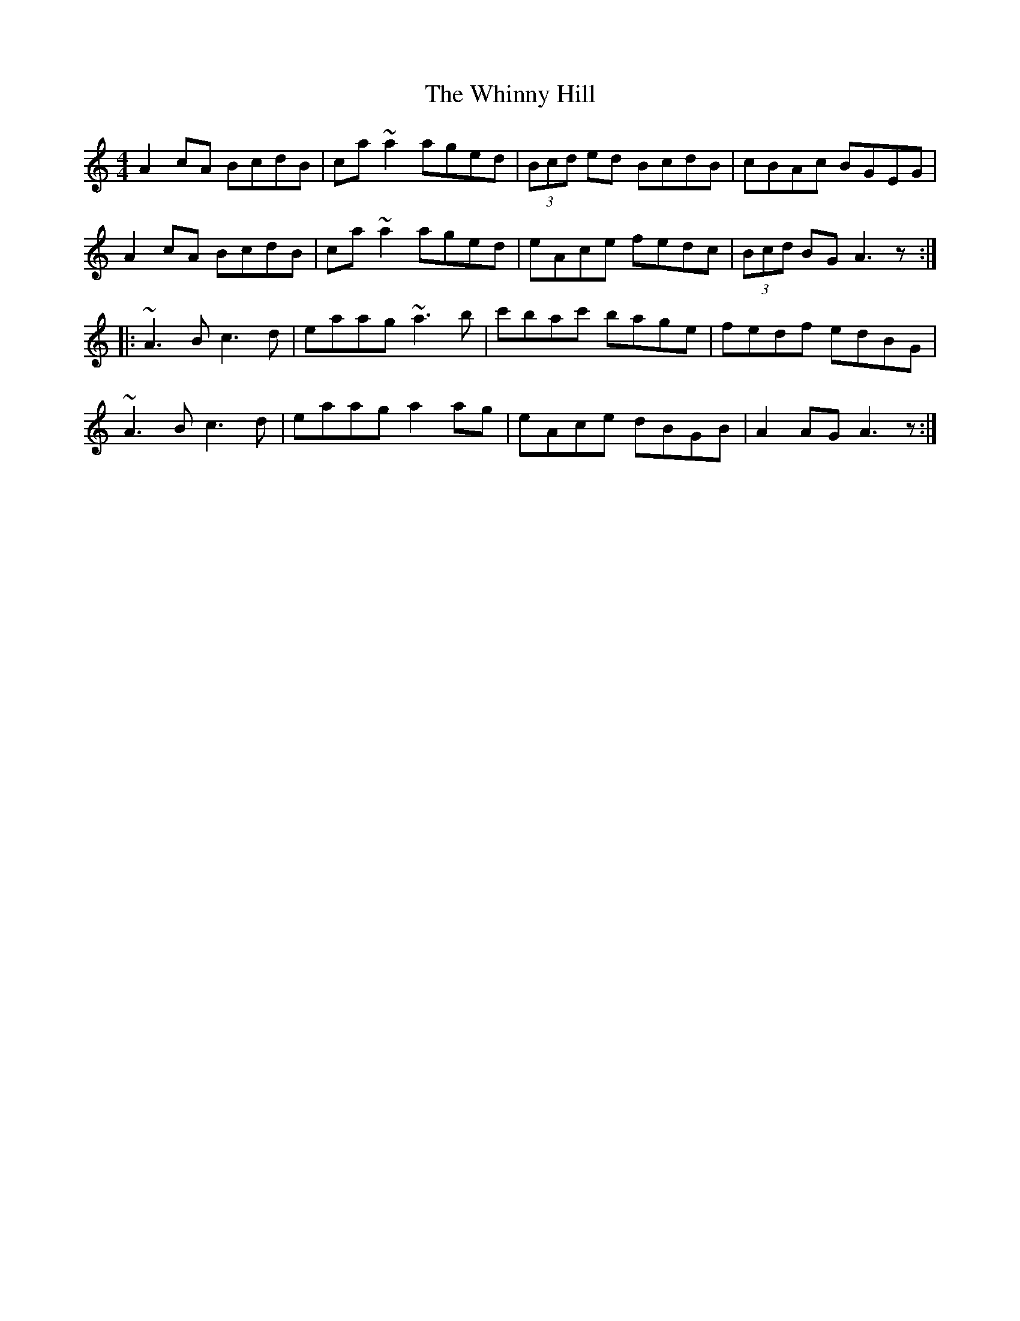 X: 42609
T: Whinny Hill, The
R: reel
M: 4/4
K: Aminor
A2cA BcdB|ca~a2 aged|(3Bcd ed BcdB|cBAc BGEG|
A2cA BcdB|ca~a2 aged|eAce fedc|(3Bcd BG A3z:|
|:~A3B c3d|eaag ~a3b|c'bac' bage|fedf edBG|
~A3B c3d|eaag a2ag|eAce dBGB|A2AG A3z:|

